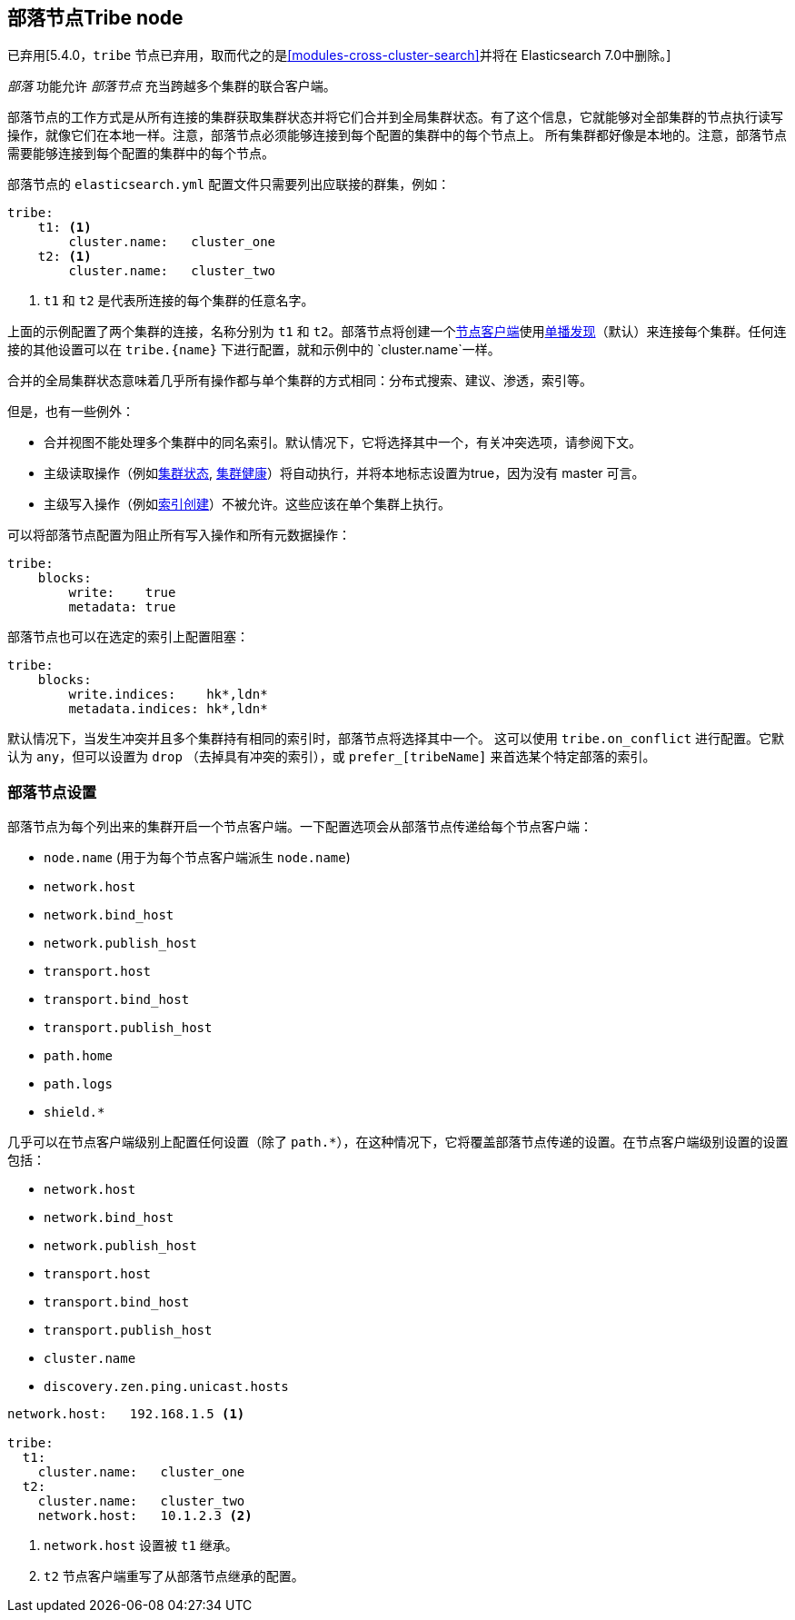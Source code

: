 [[modules-tribe]]
== 部落节点Tribe node

已弃用[5.4.0，`tribe` 节点已弃用，取而代之的是<<modules-cross-cluster-search>>并将在 Elasticsearch 7.0中删除。]

_部落_ 功能允许 _部落节点_ 充当跨越多个集群的联合客户端。

部落节点的工作方式是从所有连接的集群获取集群状态并将它们合并到全局集群状态。有了这个信息，它就能够对全部集群的节点执行读写操作，就像它们在本地一样。注意，部落节点必须能够连接到每个配置的集群中的每个节点上。
所有集群都好像是本地的。注意，部落节点需要能够连接到每个配置的集群中的每个节点。

部落节点的 `elasticsearch.yml` 配置文件只需要列出应联接的群集，例如：

[source,yaml]
--------------------------------
tribe:
    t1: <1>
        cluster.name:   cluster_one
    t2: <1>
        cluster.name:   cluster_two
--------------------------------
<1> `t1` 和 `t2` 是代表所连接的每个集群的任意名字。

上面的示例配置了两个集群的连接，名称分别为 `t1` 和 `t2`。部落节点将创建一个<<modules-node,节点客户端>>使用<<unicast,单播发现>>（默认）来连接每个集群。任何连接的其他设置可以在 `tribe.{name}` 下进行配置，就和示例中的 `cluster.name`一样。

合并的全局集群状态意味着几乎所有操作都与单个集群的方式相同：分布式搜索、建议、渗透，索引等。

但是，也有一些例外：

* 合并视图不能处理多个集群中的同名索引。默认情况下，它将选择其中一个，有关冲突选项，请参阅下文。

* 主级读取操作（例如<<cluster-state,集群状态>>, <<cluster-health,集群健康>>）将自动执行，并将本地标志设置为true，因为没有 master 可言。

* 主级写入操作（例如<<indices-create-index,索引创建>>）不被允许。这些应该在单个集群上执行。

可以将部落节点配置为阻止所有写入操作和所有元数据操作：

[source,yaml]
--------------------------------
tribe:
    blocks:
        write:    true
        metadata: true
--------------------------------

部落节点也可以在选定的索引上配置阻塞：

[source,yaml]
--------------------------------
tribe:
    blocks:
        write.indices:    hk*,ldn*
        metadata.indices: hk*,ldn*
--------------------------------


默认情况下，当发生冲突并且多个集群持有相同的索引时，部落节点将选择其中一个。
这可以使用 `tribe.on_conflict` 进行配置。它默认为 `any`，但可以设置为 `drop`
（去掉具有冲突的索引），或 `prefer_[tribeName]` 来首选某个特定部落的索引。

[float]
=== 部落节点设置

部落节点为每个列出来的集群开启一个节点客户端。一下配置选项会从部落节点传递给每个节点客户端：

* `node.name` (用于为每个节点客户端派生 `node.name`)
* `network.host`
* `network.bind_host`
* `network.publish_host`
* `transport.host`
* `transport.bind_host`
* `transport.publish_host`
* `path.home`
* `path.logs`
* `shield.*`

几乎可以在节点客户端级别上配置任何设置（除了 `path.*`），在这种情况下，它将覆盖部落节点传递的设置。在节点客户端级别设置的设置包括：

* `network.host`
* `network.bind_host`
* `network.publish_host`
* `transport.host`
* `transport.bind_host`
* `transport.publish_host`
* `cluster.name`
* `discovery.zen.ping.unicast.hosts`

[source,yaml]
------------------------
network.host:   192.168.1.5 <1>

tribe:
  t1:
    cluster.name:   cluster_one
  t2:
    cluster.name:   cluster_two
    network.host:   10.1.2.3 <2>
------------------------
<1> `network.host` 设置被 `t1` 继承。
<2> `t2` 节点客户端重写了从部落节点继承的配置。
